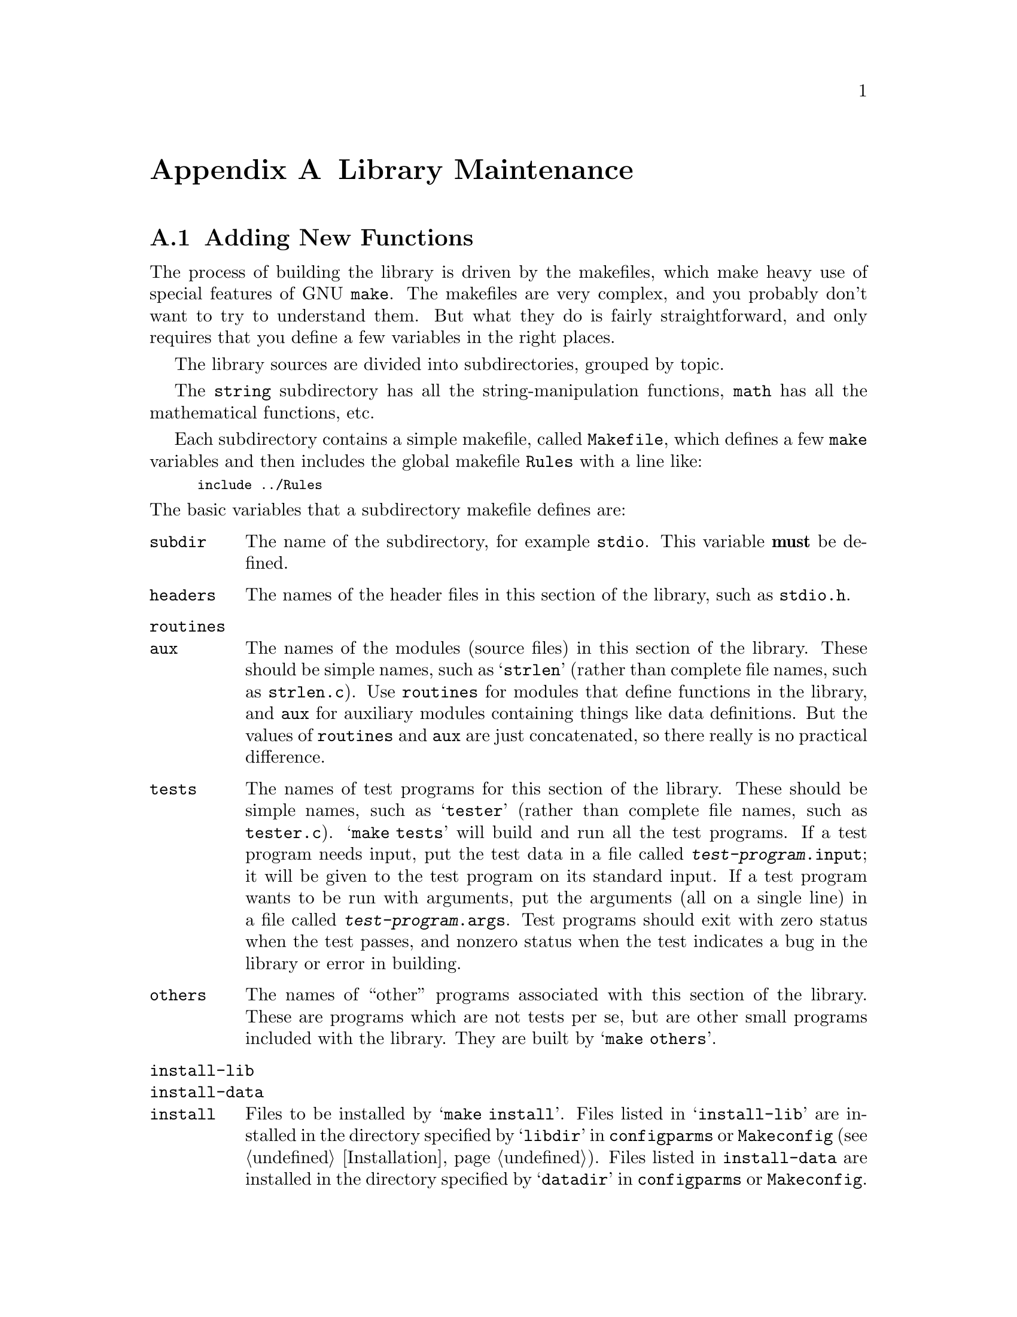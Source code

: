 @node Maintenance, Contributors, Installation, Top
@c %MENU% How to enhance and port the GNU C Library
@appendix Library Maintenance

@menu
* Source Layout::         How to add new functions or header files
                             to the GNU C library.
* Porting::               How to port the GNU C library to
                             a new machine or operating system.
@end menu

@node Source Layout
@appendixsec Adding New Functions

The process of building the library is driven by the makefiles, which
make heavy use of special features of GNU @code{make}.  The makefiles
are very complex, and you probably don't want to try to understand them.
But what they do is fairly straightforward, and only requires that you
define a few variables in the right places.

The library sources are divided into subdirectories, grouped by topic.

The @file{string} subdirectory has all the string-manipulation
functions, @file{math} has all the mathematical functions, etc.

Each subdirectory contains a simple makefile, called @file{Makefile},
which defines a few @code{make} variables and then includes the global
makefile @file{Rules} with a line like:

@smallexample
include ../Rules
@end smallexample

@noindent
The basic variables that a subdirectory makefile defines are:

@table @code
@item subdir
The name of the subdirectory, for example @file{stdio}.
This variable @strong{must} be defined.

@item headers
The names of the header files in this section of the library,
such as @file{stdio.h}.

@item routines
@itemx aux
The names of the modules (source files) in this section of the library.
These should be simple names, such as @samp{strlen} (rather than
complete file names, such as @file{strlen.c}).  Use @code{routines} for
modules that define functions in the library, and @code{aux} for
auxiliary modules containing things like data definitions.  But the
values of @code{routines} and @code{aux} are just concatenated, so there
really is no practical difference.@refill

@item tests
The names of test programs for this section of the library.  These
should be simple names, such as @samp{tester} (rather than complete file
names, such as @file{tester.c}).  @w{@samp{make tests}} will build and
run all the test programs.  If a test program needs input, put the test
data in a file called @file{@var{test-program}.input}; it will be given to
the test program on its standard input.  If a test program wants to be
run with arguments, put the arguments (all on a single line) in a file
called @file{@var{test-program}.args}.  Test programs should exit with
zero status when the test passes, and nonzero status when the test
indicates a bug in the library or error in building.

@item others
The names of ``other'' programs associated with this section of the
library.  These are programs which are not tests per se, but are other
small programs included with the library.  They are built by
@w{@samp{make others}}.@refill

@item install-lib
@itemx install-data
@itemx install
Files to be installed by @w{@samp{make install}}.  Files listed in
@samp{install-lib} are installed in the directory specified by
@samp{libdir} in @file{configparms} or @file{Makeconfig}
(@pxref{Installation}).  Files listed in @code{install-data} are
installed in the directory specified by @samp{datadir} in
@file{configparms} or @file{Makeconfig}.  Files listed in @code{install}
are installed in the directory specified by @samp{bindir} in
@file{configparms} or @file{Makeconfig}.@refill

@item distribute
Other files from this subdirectory which should be put into a
distribution tar file.  You need not list here the makefile itself or
the source and header files listed in the other standard variables.
Only define @code{distribute} if there are files used in an unusual way
that should go into the distribution.

@item generated
Files which are generated by @file{Makefile} in this subdirectory.
These files will be removed by @w{@samp{make clean}}, and they will
never go into a distribution.

@item extra-objs
Extra object files which are built by @file{Makefile} in this
subdirectory.  This should be a list of file names like @file{foo.o};
the files will actually be found in whatever directory object files are
being built in.  These files will be removed by @w{@samp{make clean}}.
This variable is used for secondary object files needed to build
@code{others} or @code{tests}.
@end table

@node Porting
@appendixsec Porting the GNU C Library

The GNU C library is written to be easily portable to a variety of
machines and operating systems.  Machine- and operating system-dependent
functions are well separated to make it easy to add implementations for
new machines or operating systems.  This section describes the layout of
the library source tree and explains the mechanisms used to select
machine-dependent code to use.

All the machine-dependent and operating system-dependent files in the
library are in the subdirectory @file{sysdeps} under the top-level
library source directory.  This directory contains a hierarchy of
subdirectories (@pxref{Hierarchy Conventions}).

Each subdirectory of @file{sysdeps} contains source files for a
particular machine or operating system, or for a class of machine or
operating system (for example, systems by a particular vendor, or all
machines that use IEEE 754 floating-point format).  A configuration
specifies an ordered list of these subdirectories.  Each subdirectory
implicitly appends its parent directory to the list.  For example,
specifying the list @file{unix/bsd/vax} is equivalent to specifying the
list @file{unix/bsd/vax unix/bsd unix}.  A subdirectory can also specify
that it implies other subdirectories which are not directly above it in
the directory hierarchy.  If the file @file{Implies} exists in a
subdirectory, it lists other subdirectories of @file{sysdeps} which are
appended to the list, appearing after the subdirectory containing the
@file{Implies} file.  Lines in an @file{Implies} file that begin with a
@samp{#} character are ignored as comments.  For example,
@file{unix/bsd/Implies} contains:@refill
@smallexample
# BSD has Internet-related things.
unix/inet
@end smallexample
@noindent
and @file{unix/Implies} contains:
@need 300
@smallexample
posix
@end smallexample

@noindent
So the final list is @file{unix/bsd/vax unix/bsd unix/inet unix posix}.

@file{sysdeps} has a ``special'' subdirectory called @file{generic}.  It
is always implicitly appended to the list of subdirectories, so you
needn't put it in an @file{Implies} file, and you should not create any
subdirectories under it intended to be new specific categories.
@file{generic} serves two purposes.  First, the makefiles do not bother
to look for a system-dependent version of a file that's not in
@file{generic}.  This means that any system-dependent source file must
have an analogue in @file{generic}, even if the routines defined by that
file are not implemented on other platforms.  Second, the @file{generic}
version of a system-dependent file is used if the makefiles do not find
a version specific to the system you're compiling for.

If it is possible to implement the routines in a @file{generic} file in
machine-independent C, using only other machine-independent functions in
the C library, then you should do so.  Otherwise, make them stubs.  A
@dfn{stub} function is a function which cannot be implemented on a
particular machine or operating system.  Stub functions always return an
error, and set @code{errno} to @code{ENOSYS} (Function not implemented).
@xref{Error Reporting}.  If you define a stub function, you must place
the statement @code{stub_warning(@var{function})}, where @var{function}
is the name of your function, after its definition; also, you must
include the file @code{<stub-tag.h>} into your file.  This causes the
function to be listed in the installed @code{<gnu/stubs.h>}, and
makes GNU ld warn when the function is used.

Some rare functions are only useful on specific systems and aren't
defined at all on others; these do not appear anywhere in the
system-independent source code or makefiles (including the
@file{generic} directory), only in the system-dependent @file{Makefile}
in the specific system's subdirectory.

If you come across a file that is in one of the main source directories
(@file{string}, @file{stdio}, etc.), and you want to write a machine- or
operating system-dependent version of it, move the file into
@file{sysdeps/generic} and write your new implementation in the
appropriate system-specific subdirectory.  Note that if a file is to be
system-dependent, it @strong{must not} appear in one of the main source
directories.@refill

There are a few special files that may exist in each subdirectory of
@file{sysdeps}:

@comment Blank lines after items make the table look better.
@table @file
@item Makefile

A makefile for this machine or operating system, or class of machine or
operating system.  This file is included by the library makefile
@file{Makerules}, which is used by the top-level makefile and the
subdirectory makefiles.  It can change the variables set in the
including makefile or add new rules.  It can use GNU @code{make}
conditional directives based on the variable @samp{subdir} (see above) to
select different sets of variables and rules for different sections of
the library.  It can also set the @code{make} variable
@samp{sysdep-routines}, to specify extra modules to be included in the
library.  You should use @samp{sysdep-routines} rather than adding
modules to @samp{routines} because the latter is used in determining
what to distribute for each subdirectory of the main source tree.@refill

Each makefile in a subdirectory in the ordered list of subdirectories to
be searched is included in order.  Since several system-dependent
makefiles may be included, each should append to @samp{sysdep-routines}
rather than simply setting it:

@smallexample
sysdep-routines := $(sysdep-routines) foo bar
@end smallexample

@need 1000
@item Subdirs

This file contains the names of new whole subdirectories under the
top-level library source tree that should be included for this system.
These subdirectories are treated just like the system-independent
subdirectories in the library source tree, such as @file{stdio} and
@file{math}.

Use this when there are completely new sets of functions and header
files that should go into the library for the system this subdirectory
of @file{sysdeps} implements.  For example,
@file{sysdeps/unix/inet/Subdirs} contains @file{inet}; the @file{inet}
directory contains various network-oriented operations which only make
sense to put in the library on systems that support the Internet.@refill

@item configure

This file is a shell script fragment to be run at configuration time.
The top-level @file{configure} script uses the shell @code{.} command to
read the @file{configure} file in each system-dependent directory
chosen, in order.  The @file{configure} files are often generated from
@file{configure.in} files using Autoconf.

A system-dependent @file{configure} script will usually add things to
the shell variables @samp{DEFS} and @samp{config_vars}; see the
top-level @file{configure} script for details.  The script can check for
@w{@samp{--with-@var{package}}} options that were passed to the
top-level @file{configure}.  For an option
@w{@samp{--with-@var{package}=@var{value}}} @file{configure} sets the
shell variable @w{@samp{with_@var{package}}} (with any dashes in
@var{package} converted to underscores) to @var{value}; if the option is
just @w{@samp{--with-@var{package}}} (no argument), then it sets
@w{@samp{with_@var{package}}} to @samp{yes}.

@item configure.in

This file is an Autoconf input fragment to be processed into the file
@file{configure} in this subdirectory.  @xref{Introduction,,,
autoconf.info, Autoconf: Generating Automatic Configuration Scripts},
for a description of Autoconf.  You should write either @file{configure}
or @file{configure.in}, but not both.  The first line of
@file{configure.in} should invoke the @code{m4} macro
@samp{GLIBC_PROVIDES}.  This macro does several @code{AC_PROVIDE} calls
for Autoconf macros which are used by the top-level @file{configure}
script; without this, those macros might be invoked again unnecessarily
by Autoconf.
@end table

That is the general system for how system-dependencies are isolated.
@iftex
The next section explains how to decide what directories in
@file{sysdeps} to use.  @ref{Porting to Unix}, has some tips on porting
the library to Unix variants.
@end iftex

@menu
* Hierarchy Conventions::       The layout of the @file{sysdeps} hierarchy.
* Porting to Unix::             Porting the library to an average
                                   Unix-like system.
@end menu

@node Hierarchy Conventions
@appendixsubsec Layout of the @file{sysdeps} Directory Hierarchy

A GNU configuration name has three parts: the CPU type, the
manufacturer's name, and the operating system.  @file{configure} uses
these to pick the list of system-dependent directories to look for.  If
the @samp{--nfp} option is @emph{not} passed to @file{configure}, the
directory @file{@var{machine}/fpu} is also used.  The operating system
often has a @dfn{base operating system}; for example, if the operating
system is @samp{Linux}, the base operating system is @samp{unix/sysv}.
The algorithm used to pick the list of directories is simple:
@file{configure} makes a list of the base operating system,
manufacturer, CPU type, and operating system, in that order.  It then
concatenates all these together with slashes in between, to produce a
directory name; for example, the configuration @w{@samp{i686-linux-gnu}}
results in @file{unix/sysv/linux/i386/i686}.  @file{configure} then
tries removing each element of the list in turn, so
@file{unix/sysv/linux} and @file{unix/sysv} are also tried, among others.
Since the precise version number of the operating system is often not
important, and it would be very inconvenient, for example, to have
identical @file{irix6.2} and @file{irix6.3} directories,
@file{configure} tries successively less specific operating system names
by removing trailing suffixes starting with a period.

As an example, here is the complete list of directories that would be
tried for the configuration @w{@samp{i686-linux-gnu}} (with the
@file{crypt} and @file{linuxthreads} add-on):

@smallexample
sysdeps/i386/elf
crypt/sysdeps/unix
linuxthreads/sysdeps/unix/sysv/linux
linuxthreads/sysdeps/pthread
linuxthreads/sysdeps/unix/sysv
linuxthreads/sysdeps/unix
linuxthreads/sysdeps/i386/i686
linuxthreads/sysdeps/i386
linuxthreads/sysdeps/pthread/no-cmpxchg
sysdeps/unix/sysv/linux/i386
sysdeps/unix/sysv/linux
sysdeps/gnu
sysdeps/unix/common
sysdeps/unix/mman
sysdeps/unix/inet
sysdeps/unix/sysv/i386/i686
sysdeps/unix/sysv/i386
sysdeps/unix/sysv
sysdeps/unix/i386
sysdeps/unix
sysdeps/posix
sysdeps/i386/i686
sysdeps/i386/i486
sysdeps/libm-i387/i686
sysdeps/i386/fpu
sysdeps/libm-i387
sysdeps/i386
sysdeps/wordsize-32
sysdeps/ieee754
sysdeps/libm-ieee754
sysdeps/generic
@end smallexample

Different machine architectures are conventionally subdirectories at the
top level of the @file{sysdeps} directory tree.  For example,
@w{@file{sysdeps/sparc}} and @w{@file{sysdeps/m68k}}.  These contain
files specific to those machine architectures, but not specific to any
particular operating system.  There might be subdirectories for
specializations of those architectures, such as
@w{@file{sysdeps/m68k/68020}}. Code which is specific to the
floating-point coprocessor used with a particular machine should go in
@w{@file{sysdeps/@var{machine}/fpu}}.

There are a few directories at the top level of the @file{sysdeps}
hierarchy that are not for particular machine architectures.

@table @file
@item generic
As described above (@pxref{Porting}), this is the subdirectory
that every configuration implicitly uses after all others.

@item ieee754
This directory is for code using the IEEE 754 floating-point format,
where the C type @code{float} is IEEE 754 single-precision format, and
@code{double} is IEEE 754 double-precision format.  Usually this
directory is referred to in the @file{Implies} file in a machine
architecture-specific directory, such as @file{m68k/Implies}.

@item libm-ieee754
This directory contains an implementation of a mathematical library
usable on platforms which use @w{IEEE 754} conformant floating-point
arithmetic.

@item libm-i387
This is a special case.  Ideally the code should be in
@file{sysdeps/i386/fpu} but for various reasons it is kept aside.

@item posix
This directory contains implementations of things in the library in
terms of @sc{POSIX.1} functions.  This includes some of the @sc{POSIX.1}
functions themselves.  Of course, @sc{POSIX.1} cannot be completely
implemented in terms of itself, so a configuration using just
@file{posix} cannot be complete.

@item unix
This is the directory for Unix-like things.  @xref{Porting to Unix}.
@file{unix} implies @file{posix}.  There are some special-purpose
subdirectories of @file{unix}:

@table @file
@item unix/common
This directory is for things common to both BSD and System V release 4.
Both @file{unix/bsd} and @file{unix/sysv/sysv4} imply @file{unix/common}.

@item unix/inet
This directory is for @code{socket} and related functions on Unix systems.
@file{unix/inet/Subdirs} enables the @file{inet} top-level subdirectory.
@file{unix/common} implies @file{unix/inet}.
@end table

@item mach
This is the directory for things based on the Mach microkernel from CMU
(including the GNU operating system).  Other basic operating systems
(VMS, for example) would have their own directories at the top level of
the @file{sysdeps} hierarchy, parallel to @file{unix} and @file{mach}.
@end table

@node Porting to Unix
@appendixsubsec Porting the GNU C Library to Unix Systems

Most Unix systems are fundamentally very similar.  There are variations
between different machines, and variations in what facilities are
provided by the kernel.  But the interface to the operating system
facilities is, for the most part, pretty uniform and simple.

The code for Unix systems is in the directory @file{unix}, at the top
level of the @file{sysdeps} hierarchy.  This directory contains
subdirectories (and subdirectory trees) for various Unix variants.

The functions which are system calls in most Unix systems are
implemented in assembly code, which is generated automatically from
specifications in files named @file{syscalls.list}.  There are several
such files, one in @file{sysdeps/unix} and others in its subdirectories.
Some special system calls are implemented in files that are named with a
suffix of @samp{.S}; for example, @file{_exit.S}.  Files ending in
@samp{.S} are run through the C preprocessor before being fed to the
assembler.

These files all use a set of macros that should be defined in
@file{sysdep.h}.  The @file{sysdep.h} file in @file{sysdeps/unix}
partially defines them; a @file{sysdep.h} file in another directory must
finish defining them for the particular machine and operating system
variant.  See @file{sysdeps/unix/sysdep.h} and the machine-specific
@file{sysdep.h} implementations to see what these macros are and what
they should do.@refill

The system-specific makefile for the @file{unix} directory
(@file{sysdeps/unix/Makefile}) gives rules to generate several files
from the Unix system you are building the library on (which is assumed
to be the target system you are building the library @emph{for}).  All
the generated files are put in the directory where the object files are
kept; they should not affect the source tree itself.  The files
generated are @file{ioctls.h}, @file{errnos.h}, @file{sys/param.h}, and
@file{errlist.c} (for the @file{stdio} section of the library).

@ignore
@c This section might be a good idea if it is finished,
@c but there's no point including it as it stands. --rms
@c @appendixsec Compatibility with Traditional C

@c ??? This section is really short now.  Want to keep it? --roland

@c It's not anymore true.  glibc 2.1 cannot be used with K&R compilers.
@c --drepper

Although the GNU C library implements the @w{ISO C} library facilities, you
@emph{can} use the GNU C library with traditional, ``pre-ISO'' C
compilers.  However, you need to be careful because the content and
organization of the GNU C library header files differs from that of
traditional C implementations.  This means you may need to make changes
to your program in order to get it to compile.
@end ignore
